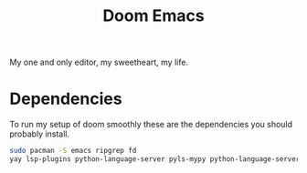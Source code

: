 #+TITLE: Doom Emacs

My one and only editor, my sweetheart, my life.

* Dependencies
To run my setup of doom smoothly these are the dependencies you should probably install.
#+BEGIN_SRC sh
sudo pacman -S emacs ripgrep fd
yay lsp-plugins python-language-server pyls-mypy python-language-server-black javascript-typescript-langserver
#+END_SRC
